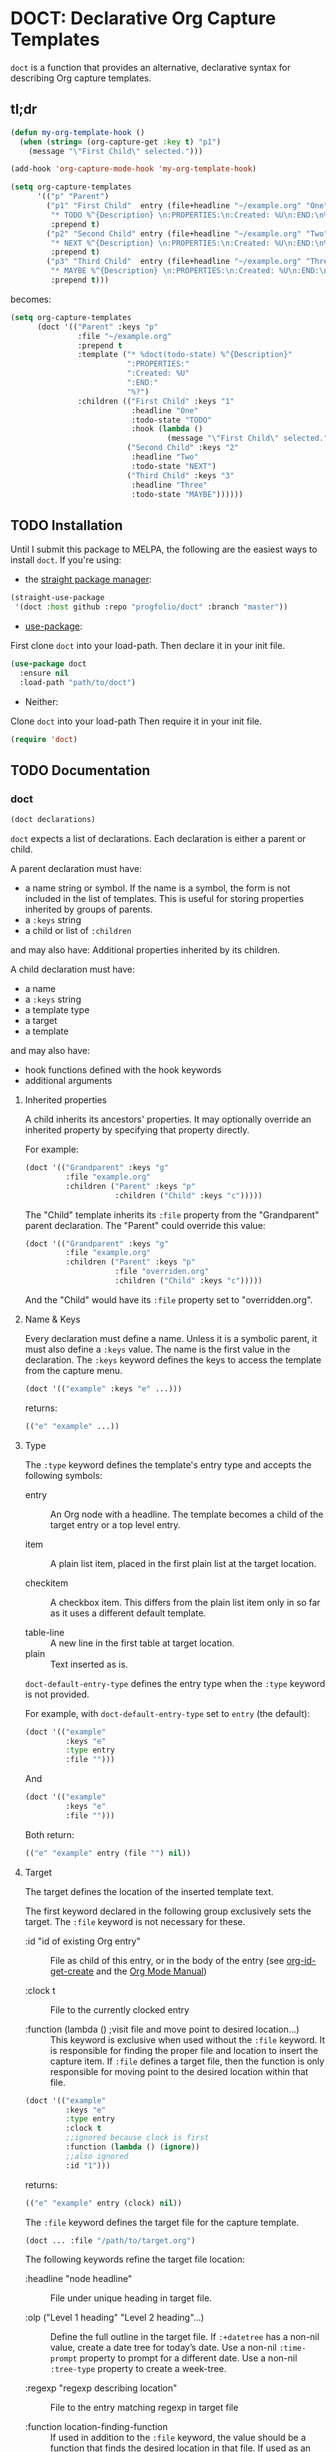 * DOCT: Declarative Org Capture Templates
~doct~ is a function that provides an alternative, declarative syntax for describing Org capture templates.

** tl;dr
#+begin_src emacs-lisp
(defun my-org-template-hook ()
  (when (string= (org-capture-get :key t) "p1")
    (message "\"First Child\" selected.")))

(add-hook 'org-capture-mode-hook 'my-org-template-hook)

(setq org-capture-templates
      '(("p" "Parent")
        ("p1" "First Child"  entry (file+headline "~/example.org" "One")
         "* TODO %^{Description} \n:PROPERTIES:\n:Created: %U\n:END:\n%?"
         :prepend t)
        ("p2" "Second Child" entry (file+headline "~/example.org" "Two")
         "* NEXT %^{Description} \n:PROPERTIES:\n:Created: %U\n:END:\n%?"
         :prepend t)
        ("p3" "Third Child"  entry (file+headline "~/example.org" "Three")
         "* MAYBE %^{Description} \n:PROPERTIES:\n:Created: %U\n:END:\n%?"
         :prepend t)))
#+end_src

becomes:

#+begin_src emacs-lisp
(setq org-capture-templates
      (doct '(("Parent" :keys "p"
               :file "~/example.org"
               :prepend t
               :template ("* %doct(todo-state) %^{Description}"
                          ":PROPERTIES:"
                          ":Created: %U"
                          ":END:"
                          "%?")
               :children (("First Child" :keys "1"
                           :headline "One"
                           :todo-state "TODO"
                           :hook (lambda ()
                                   (message "\"First Child\" selected.")))
                          ("Second Child" :keys "2"
                           :headline "Two"
                           :todo-state "NEXT")
                          ("Third Child" :keys "3"
                           :headline "Three"
                           :todo-state "MAYBE"))))))
#+end_src

** TODO Installation
Until I submit this package to MELPA, the following are the easiest ways to install ~doct~.
If you're using:
- the [[https://github.com/raxod502/straight.el][straight package manager]]:
#+begin_src emacs-lisp
(straight-use-package
 '(doct :host github :repo "progfolio/doct" :branch "master"))
#+end_src
- [[https://github.com/jwiegley/use-package][use-package]]:
First clone ~doct~ into your load-path.
Then declare it in your init file.
#+begin_src emacs-lisp
(use-package doct
  :ensure nil
  :load-path "path/to/doct")
#+end_src
- Neither:
Clone ~doct~ into your load-path
Then require it in your init file.

#+begin_src emacs-lisp
(require 'doct)
#+end_src

** TODO Documentation
*** doct
#+begin_src emacs-lisp
(doct declarations)
#+end_src

~doct~ expects a list of declarations.
Each declaration is either a parent or child.

A parent declaration must have:

- a name string or symbol. If the name is a symbol, the form is not included in the list of templates. This is useful for storing properties inherited by groups of parents.
- a ~:keys~ string
- a child or list of ~:children~

and may also have:
Additional properties inherited by its children.

A child declaration must have:

- a name
- a ~:keys~ string
- a template type
- a target
- a template

and may also have:

- hook functions defined with the hook keywords
- additional arguments

**** Inherited properties
A child inherits its ancestors' properties.
It may optionally override an inherited property by specifying that property directly.

For example:

#+begin_src emacs-lisp
(doct '(("Grandparent" :keys "g"
         :file "example.org"
         :children ("Parent" :keys "p"
                    :children ("Child" :keys "c")))))
#+end_src

The "Child" template inherits its ~:file~ property from the "Grandparent" parent declaration.
The "Parent" could override this value:

#+begin_src emacs-lisp
(doct '(("Grandparent" :keys "g"
         :file "example.org"
         :children ("Parent" :keys "p"
                    :file "overriden.org"
                    :children ("Child" :keys "c")))))
#+end_src

And the "Child" would have its ~:file~ property set to "overridden.org".

**** Name & Keys
Every declaration must define a name. Unless it is a symbolic parent, it must also define a ~:keys~ value.
The name is the first value in the declaration. The ~:keys~ keyword defines the keys to access the template
from the capture menu.

#+begin_src emacs-lisp
(doct '(("example" :keys "e" ...)))
#+end_src

returns:

#+begin_src emacs-lisp
(("e" "example" ...))
#+end_src

**** Type

The ~:type~ keyword defines the template's entry type and accepts the following symbols:

- entry ::
  An Org node with a headline. The template becomes a child of the target entry
  or a top level entry.

- item ::
  A plain list item, placed in the first plain list at the target location.

- checkitem ::
  A checkbox item. This differs from the plain list item only in so far as it
  uses a different default template.

- table-line ::
  A new line in the first table at target location.
- plain ::
  Text inserted as is.

~doct-default-entry-type~ defines the entry type when the ~:type~ keyword is not provided.

For example, with  ~doct-default-entry-type~ set to ~entry~ (the default):

#+begin_src emacs-lisp
(doct '(("example"
         :keys "e"
         :type entry
         :file "")))
#+end_src

And

#+begin_src emacs-lisp
(doct '(("example"
         :keys "e"
         :file "")))
#+end_src

Both return:

#+begin_src emacs-lisp
(("e" "example" entry (file "") nil))
#+end_src

**** Target
The target defines the location of the inserted template text.

The first keyword declared in the following group exclusively sets the target.
The ~:file~ keyword is not necessary for these.

- :id "id of existing Org entry" ::
  File as child of this entry, or in the body of the entry
  (see [[https://github.com/emacs-mirror/emacs/blob/d0e2a341dd9a9a365fd311748df024ecb25b70ec/lisp/org/org-id.el#L45][org-id-get-create]] and the [[https://orgmode.org/manual/Template-elements.html#Template-elements][Org Mode Manual]])

- :clock t ::
  File to the currently clocked entry

- :function (lambda () ;visit file and move point to desired location...) ::
  This keyword is exclusive when used without the ~:file~ keyword. It is
  responsible for finding the proper file and location to insert the capture
  item. If ~:file~ defines a target file, then the function is only
  responsible for moving point to the desired location within that file.


#+begin_src emacs-lisp
(doct '(("example"
         :keys "e"
         :type entry
         :clock t
         ;;ignored because clock is first
         :function (lambda () (ignore))
         ;;also ignored
         :id "1")))
#+end_src

returns:

#+begin_src emacs-lisp
(("e" "example" entry (clock) nil))
#+end_src

The ~:file~ keyword defines the target file for the capture template.

#+begin_src emacs-lisp
(doct ... :file "/path/to/target.org")
#+end_src

The following keywords refine the target file location:

- :headline "node headline" ::
  File under unique heading in target file.

- :olp ("Level 1 heading" "Level 2 heading"...) ::

  Define the full outline in the target file.
  If ~:+datetree~ has a non-nil value, create a date tree for today’s date.
  Use a non-nil ~:time-prompt~ property to prompt for a different date.
  Use a non-nil ~:tree-type~ property to create a week-tree.

- :regexp "regexp describing location" ::

  File to the entry matching regexp in target file

- :function location-finding-function ::

  If used in addition to the ~:file~ keyword, the value should be a function
  that finds the desired location in that file. If used as an exclusive
  keyword (see above), the function must locate both the target file and move
  point to the desired location.

**** Template
The ~:template~ keyword defines the template for creating the capture item.
It may be either a string or a list of strings, or a function.
~doct~ joins the list with new lines.
A function must return the template text.

#+begin_src emacs-lisp
(doct '((... :template ("Test" "One" "Two"))))
#+end_src

returns:

#+begin_src emacs-lisp
((... "Test\nOne\nTwo"))
#+end_src

The ~:template-file~ keyword defines a file containing the text of the template.

The first keyword declared overrides any additional template declarations.

**** Additional options
Key-value pairs define additional options.

#+begin_src emacs-lisp
(doct '((... :immediate-finish t)))
#+end_src

returns:

#+begin_src emacs-lisp
((... :immediate-finish t))
#+end_src

see the [[https://orgmode.org/manual/Template-elements.html#Template-elements][Org Mode Manual]] for a full list of additional options.

**** Custom options
~doct~ stores unrecognized keywords on the template's [[https://github.com/emacs-mirror/emacs/blob/d0e2a341dd9a9a365fd311748df024ecb25b70ec/lisp/org/org-capture.el#L450][org-capture-plist]] as members of the doct--options plist.
This allows custom metadata to declared for a template and accessed during capture.
See [[#doct-string-expansion]] for details.

**** Children
A parent declaration may contain a single or list of ~:children~ declarations.
The parent's ~:keys~ prefix each child's ~:keys~.

#+begin_src emacs-lisp
(doct '(("parent" :keys "p"
         :children
         (("child" :keys "c"
           :children
           (("grandchild" :keys "g"
             :file ""
             :type plain
             :template "test")))))))
#+end_src

returns:

#+begin_src emacs-lisp
(("p" "parent") ("pc" "child") ("pcg" "grandchild" plain (file "") "test"))
#+end_src

**** %doct string expansion
:PROPERTIES:
:CUSTOM_ID: doct-string-expansion
:END:
A declaration may include custom metadata which is accessible during capture.
The syntax is similar to other, built-in "%-escapes":

~%doct(keyword)~

will insert the value declared with ~:keyword~ on the template.

For example, with:

#+begin_src emacs-lisp
(doct '(("Parent" :keys "p"
         :file ""
         :template "* %doct(todo-state) %?"
         :children (("One" :keys "1" :todo-state "TODO")
                    ("Two" :keys "2" :todo-state "IDEA")))))
#+end_src

Each child template has it's ~:todo-state~ value expanded in the inherited ~:template.~

**** Hooks
Adding one of the following hook keywords in a declaration will generate a function
of the form:

=doct--hook/<hook-variable-abbreviation>/KEYS=

which wraps the user's function in a conditional check for the current
template's keys and adds it to the appropriate hook.

- :hook ::
  - org-capture-mode-hook ::

    Runs when entering the org-capture-mode minor mode. Useful for running a
    function immediately after filling the template out.

- :prepare-finalize  ::
  - org-capture-prepare-finalize-hook ::

    Runs before the finalization starts. The capture buffer is current and
    narrowed.

- :before-finalize ::
  - org-capture-before-finalize-hook ::

    Runs right before a capture process finalizes. The capture buffer is still
    current and widened to the entire buffer.

- :after-finalize ::
  - org-capture-after-finalize-hook  ::
    Runs right after a capture process finalizes. Suitable for window cleanup.

For example:

#+begin_src emacs-lisp
(doct '(("example"
         :keys "e"
         :file ""
         :hook (lambda ()
                 ;;when selecting the "example" template
                 ;;doct--hook/mode/e executes
                 ;;during the org-capture-mode-hook.
                 (ignore)))))
#+end_src

defines the function ~doct--hook/mode/e~:

#+begin_src emacs-lisp
(lambda ()
  "Auto generated by `doct--add-hook'.
It is run as part of `org-capture-mode-hook' when the \"example\" template is selected.
It can be removed using `doct-remove-hooks' like so:
(doct-remove-hooks \"e\" \\='mode t)"
  (when (string= "e" (plist-get org-capture-plist :key))
    (funcall '(lambda nil (ignore)))))
#+end_src

and adds it to the org-capture-mode-hook.
See =doct-remove-hooks= to remove and unintern generated functions.

*** custom variables
~doct~ supports the following variables for customization:

- doct-default-entry-type 'entry ::
  The default template entry type.
  It can be overridden by using the ~:type~ keyword in an entry.

- doct-after-conversion-hook ::
  Hook run after doct has converted declarative forms to templates.
  Hook functions run with the list of templates as their only argument.
  The templates are not flattened at this point and are of the form:
  #+begin_src emacs-lisp
(((parent) (child)...)...).
  #+end_src

*** Contributing

Pull/feature requests, code review, angry comments are all welcome.

Please add a test to the test suite if you introduce any changes.

Thanks,
nv
